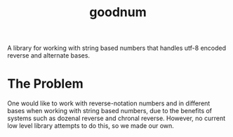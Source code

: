#+title: goodnum
#+description: A better string based number library that works with reverse notation.

A library for working with string based numbers that handles utf-8 encoded reverse and
alternate bases.
* The Problem
One would like to work with reverse-notation numbers and in different bases when working
with string based numbers, due to the benefits of systems such as dozenal reverse and
chronal reverse. However, no current low level library attempts to do this, so we made our
own.
